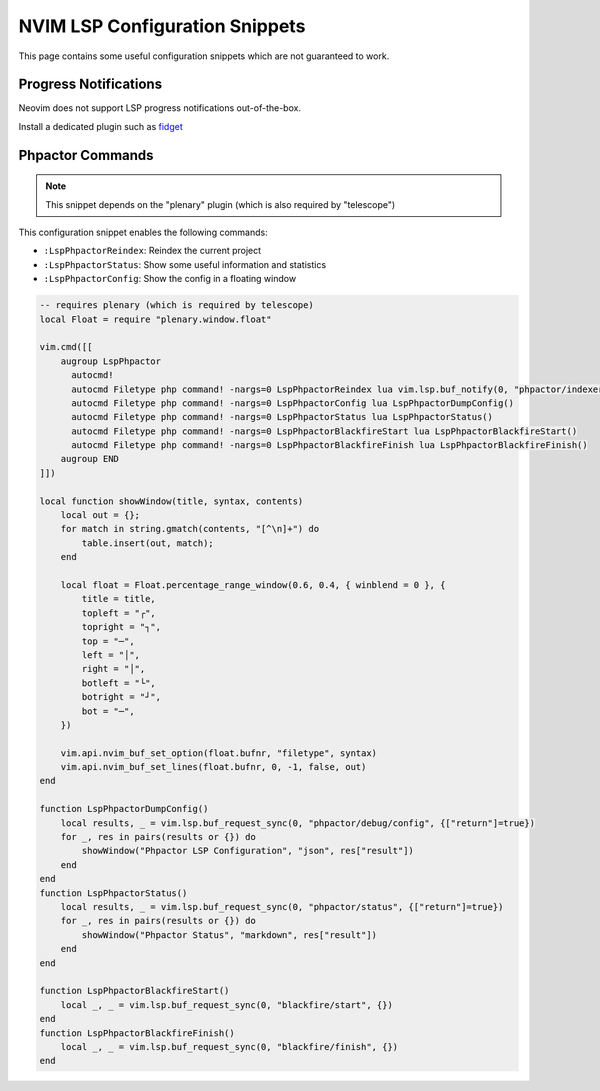 NVIM LSP Configuration Snippets
===============================

This page contains some useful configuration snippets which are not guaranteed
to work.

Progress Notifications
----------------------

Neovim does not support LSP progress notifications out-of-the-box.

Install a dedicated plugin such as `fidget <https://github.com/j-hui/fidget.nvim>`_

Phpactor Commands
-----------------

.. note::

   This snippet depends on the "plenary" plugin (which is also required by
   "telescope")

This configuration snippet enables the following commands:

- ``:LspPhpactorReindex``: Reindex the current project
- ``:LspPhpactorStatus``: Show some useful information and statistics
- ``:LspPhpactorConfig``: Show the config in a floating window

.. code-block:: lua

    -- requires plenary (which is required by telescope)
    local Float = require "plenary.window.float"

    vim.cmd([[
        augroup LspPhpactor
          autocmd!
          autocmd Filetype php command! -nargs=0 LspPhpactorReindex lua vim.lsp.buf_notify(0, "phpactor/indexer/reindex",{})
          autocmd Filetype php command! -nargs=0 LspPhpactorConfig lua LspPhpactorDumpConfig()
          autocmd Filetype php command! -nargs=0 LspPhpactorStatus lua LspPhpactorStatus()
          autocmd Filetype php command! -nargs=0 LspPhpactorBlackfireStart lua LspPhpactorBlackfireStart()
          autocmd Filetype php command! -nargs=0 LspPhpactorBlackfireFinish lua LspPhpactorBlackfireFinish()
        augroup END
    ]])

    local function showWindow(title, syntax, contents)
        local out = {};
        for match in string.gmatch(contents, "[^\n]+") do
            table.insert(out, match);
        end

        local float = Float.percentage_range_window(0.6, 0.4, { winblend = 0 }, {
            title = title,
            topleft = "┌",
            topright = "┐",
            top = "─",
            left = "│",
            right = "│",
            botleft = "└",
            botright = "┘",
            bot = "─",
        })

        vim.api.nvim_buf_set_option(float.bufnr, "filetype", syntax)
        vim.api.nvim_buf_set_lines(float.bufnr, 0, -1, false, out)
    end

    function LspPhpactorDumpConfig()
        local results, _ = vim.lsp.buf_request_sync(0, "phpactor/debug/config", {["return"]=true})
        for _, res in pairs(results or {}) do
            showWindow("Phpactor LSP Configuration", "json", res["result"])
        end
    end
    function LspPhpactorStatus()
        local results, _ = vim.lsp.buf_request_sync(0, "phpactor/status", {["return"]=true})
        for _, res in pairs(results or {}) do
            showWindow("Phpactor Status", "markdown", res["result"])
        end
    end

    function LspPhpactorBlackfireStart()
        local _, _ = vim.lsp.buf_request_sync(0, "blackfire/start", {})
    end
    function LspPhpactorBlackfireFinish()
        local _, _ = vim.lsp.buf_request_sync(0, "blackfire/finish", {})
    end
